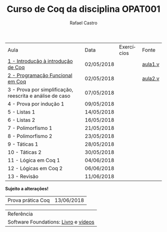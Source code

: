 #+TITLE: Curso de Coq da disciplina OPAT001
#+STARTUP:    align fold nodlcheck hidestars oddeven lognotestate
#+HTML_HEAD: <link rel="stylesheet" type="text/css" href="style.css"/>
#+OPTIONS: toc:nil num:nil H:4 ^:nil pri:t
#+OPTIONS: html-postamble:nil
#+AUTHOR: Rafael Castro
#+LANGUAGE: pt
#+EMAIL: rafaelcgs10@gmail.com


| Aula                                                     | Data       | Exercícios     | Fonte   |
| [[./coq/aula1.html][1 - Introdução à introdução de Coq]]                       | 02/05/2018 |                | [[./coq/aula1.v][aula1.v]] |
| [[./coq/aula2.html][2 - Programação Funcional em Coq]]                         | 02/05/2018 | [[./coq/doit1.v][file:./coq/doit.gif]] |  [[./coq/aula2.v][aula2.v]]     |
| 3 - Prova por simplificação, reescrita e análise de caso | 07/05/2018 |                |         |
| 4 - Prova por indução 1                                  | 09/05/2018 |                |         |
| 5 - Listas 1                                             | 14/05/2018 |                |         |
| 6 - Listas 2                                             | 16/05/2018 |                |         |
| 7 - Polimorfismo 1                                       | 21/05/2018 |                |         |
| 8 - Polimorfismo 2  		                     | 23/05/2018 |                |         |
| 9 - Táticas 1 		                           | 28/05/2018 |                |         |
| 10 - Táticas 2 		                          | 30/05/2018 |                |         |
| 11 - Lógica em Coq 1 		                    | 04/06/2018 |                |         |
| 12 - Lógicas em Coq 2 	                           | 06/06/2018 |                |         |
| 13 - Revisão 			                    | 11/06/2018 |                |         |
*Sujeito a alterações!*

| Prova prática Coq | 13/06/2018 |

| Referência                           |
| Software Foundations: [[https://softwarefoundations.cis.upenn.edu/][Livro]] e [[https://deepspec.org/event/dsss17/coq_intensive.html][vídeos]] |
